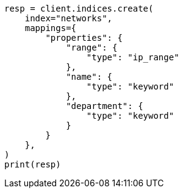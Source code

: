 // This file is autogenerated, DO NOT EDIT
// ingest/range-enrich-policy-type-ex.asciidoc:17

[source, python]
----
resp = client.indices.create(
    index="networks",
    mappings={
        "properties": {
            "range": {
                "type": "ip_range"
            },
            "name": {
                "type": "keyword"
            },
            "department": {
                "type": "keyword"
            }
        }
    },
)
print(resp)
----
